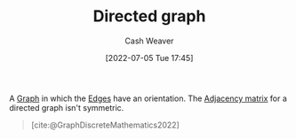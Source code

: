 :PROPERTIES:
:ID:       129f1b92-49f6-44af-bae3-d8a171f66f04
:END:
#+title: Directed graph
#+author: Cash Weaver
#+date: [2022-07-05 Tue 17:45]
#+filetags: :concept:

A [[id:8bff4dfc-8073-4d45-ab89-7b3f97323327][Graph]] in which the [[id:7211246e-d3da-491e-a493-e84ba820e63f][Edges]] have an orientation. The [[id:61ab086c-842c-4d34-8c96-99cb9b80293f][Adjacency matrix]] for a directed graph isn't symmetric.

#+begin_quote
[[file:Directed.svg.png]]

[cite:@GraphDiscreteMathematics2022]
#+end_quote

* Anki :noexport:
:PROPERTIES:
:ANKI_DECK: Default
:END:

** [[id:129f1b92-49f6-44af-bae3-d8a171f66f04][Directed graph]]
:PROPERTIES:
:ANKI_DECK: Default
:ANKI_NOTE_TYPE: Definition
:ANKI_NOTE_ID: 1657068586994
:END:

*** Context
[[id:5bc61709-6612-4287-921f-3e2509bd2261][Graph Theory]]

*** Definition
A [[id:8bff4dfc-8073-4d45-ab89-7b3f97323327][Graph]] in which [[id:7211246e-d3da-491e-a493-e84ba820e63f][Edges]] have an orientation. A [[id:8bff4dfc-8073-4d45-ab89-7b3f97323327][Graph]] with a non-symmetric [[id:61ab086c-842c-4d34-8c96-99cb9b80293f][Adjacency matrix]].

*** Extra

*** Source
[cite:@GraphDiscreteMathematics2022]

** [[id:129f1b92-49f6-44af-bae3-d8a171f66f04][Directed graph]]
:PROPERTIES:
:ANKI_NOTE_TYPE: ImageOf
:ANKI_NOTE_ID: 1657068587669
:END:

*** Image
[[file:Directed.svg.png]]

*** Extra

*** Source
[cite:@GraphDiscreteMathematics2022]

#+print_bibliography:
